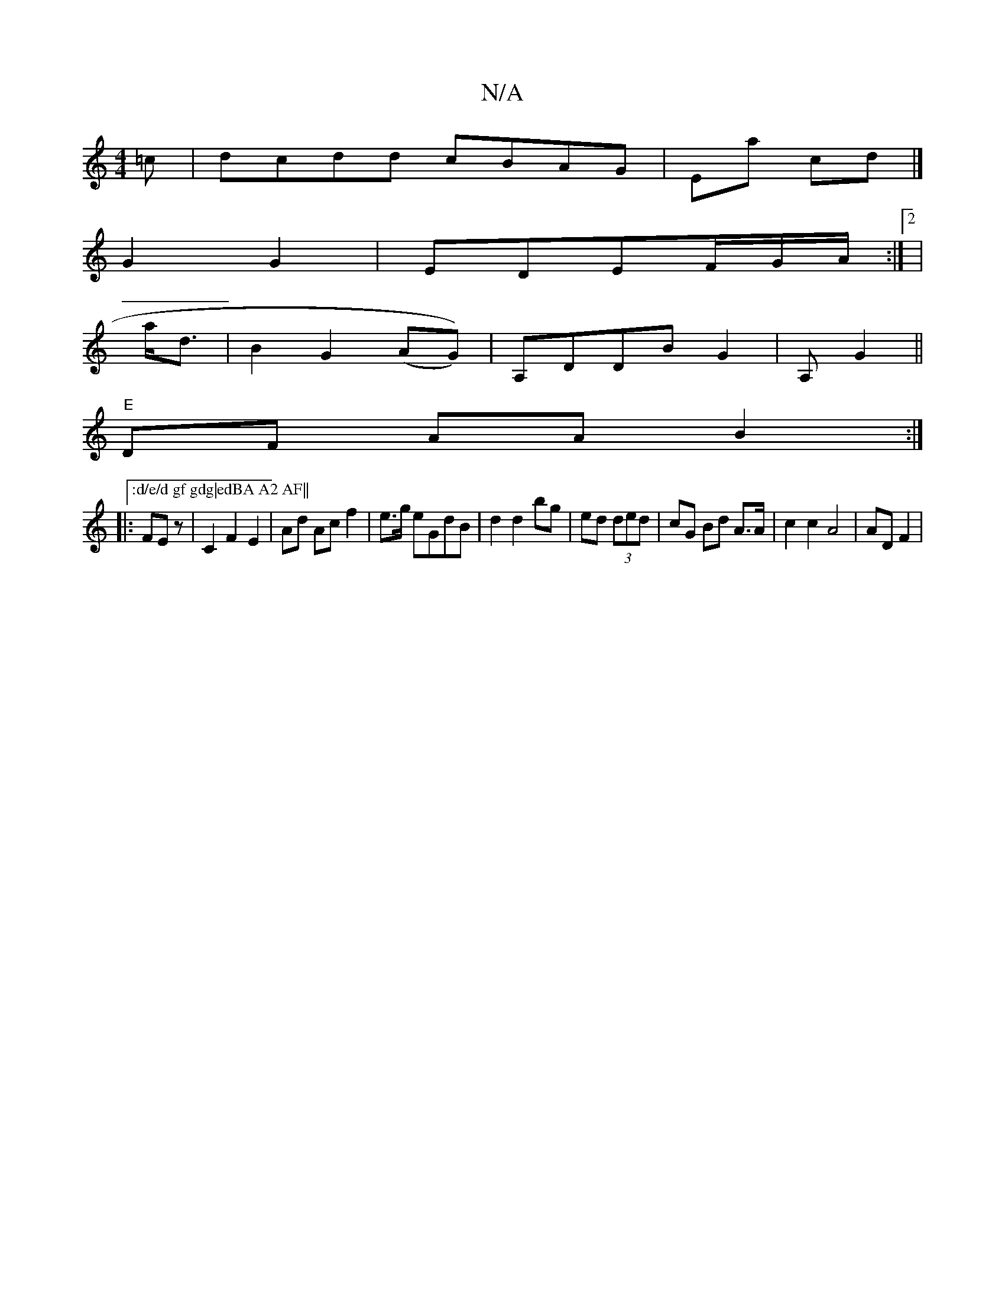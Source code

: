 X:1
T:N/A
M:4/4
R:N/A
K:Cmajor
>=c | dcdd cBAG|Ea cd |]
G2G2|EDEF/2G/2A/2 :|[2|
a<d|B2 G2 (AG))|A,DDB G2|A, G2||
"E"DF AA B2:|[":d/e/d gf gdg|edBA A2 AF||
|:FEz- |C2F2 E2|Ad Ac f2|e>g eGdB|d2d2 bg|ed (3ded|cG Bd A>A|c2 c2 A4|AD F2|